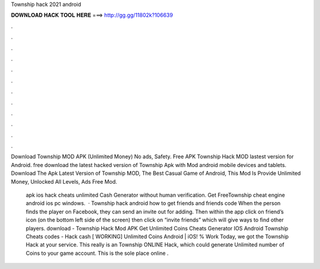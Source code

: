 Township hack 2021 android



𝐃𝐎𝐖𝐍𝐋𝐎𝐀𝐃 𝐇𝐀𝐂𝐊 𝐓𝐎𝐎𝐋 𝐇𝐄𝐑𝐄 ===> http://gg.gg/11802k?106639



.



.



.



.



.



.



.



.



.



.



.



.

Download Township MOD APK (Unlimited Money) No ads, Safety. Free APK Township Hack MOD lastest version for Android. free download the latest hacked version of Township Apk with Mod android mobile devices and tablets. Download The Apk Latest Version of Township MOD, The Best Casual Game of Android, This Mod Is Provide Unlimited Money, Unlocked All Levels, Ads Free Mod.

 apk ios hack cheats unlimited Cash Generator without human verification. Get FreeTownship cheat engine android ios pc windows.  · Township hack android how to get friends and friends code When the person finds the player on Facebook, they can send an invite out for adding. Then within the app click on friend’s icon (on the bottom left side of the screen) then click on “invite friends” which will give ways to find other players. download -  Township Hack Mod APK Get Unlimited Coins Cheats Generator IOS Android Township Cheats codes - Hack cash [ WORKING] Unlimited Coins Android | iOS! % Work Today, we got the Township Hack at your service. This really is an Township ONLINE Hack, which could generate Unlimited number of Coins to your game account. This is the sole place online .

